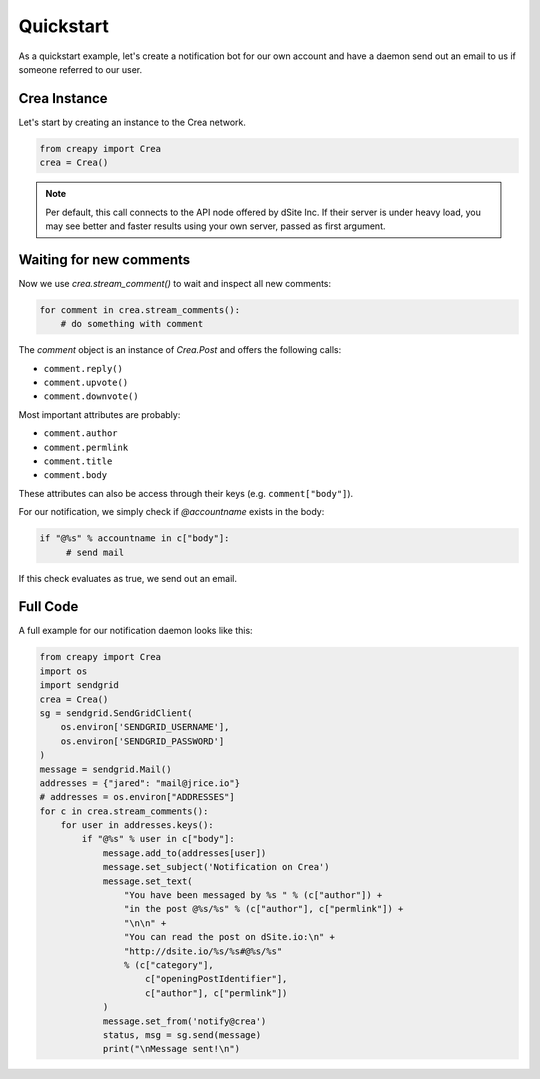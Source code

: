 Quickstart
##########

As a quickstart example, let's create a notification bot for our own account and have a daemon send out an email to us if someone referred to our user.

Crea Instance
~~~~~~~~~~~~~~

Let's start by creating an instance to the Crea network.

.. code-block:: python

    from creapy import Crea
    crea = Crea()

.. note:: Per default, this call connects to the API node offered by dSite
          Inc. If their server is under heavy load, you may see better and
          faster results using your own server, passed as first argument.

Waiting for new comments
~~~~~~~~~~~~~~~~~~~~~~~~

Now we use `crea.stream_comment()` to wait and inspect all new comments:

.. code-block:: python

   for comment in crea.stream_comments():
       # do something with comment

The `comment` object is an instance of `Crea.Post` and offers the following calls:

* ``comment.reply()``
* ``comment.upvote()``
* ``comment.downvote()``

Most important attributes are probably:

* ``comment.author``
* ``comment.permlink``
* ``comment.title``
* ``comment.body``

These attributes can also be access through their keys (e.g. ``comment["body"]``).

For our notification, we simply check if `@accountname` exists in the body:

.. code-block:: python

   if "@%s" % accountname in c["body"]:
        # send mail

If this check evaluates as true, we send out an email.

Full Code
~~~~~~~~~

A full example for our notification daemon looks like this:

.. code-block:: python

    from creapy import Crea
    import os
    import sendgrid
    crea = Crea()
    sg = sendgrid.SendGridClient(
        os.environ['SENDGRID_USERNAME'],
        os.environ['SENDGRID_PASSWORD']
    )
    message = sendgrid.Mail()
    addresses = {"jared": "mail@jrice.io"}
    # addresses = os.environ["ADDRESSES"]
    for c in crea.stream_comments():
        for user in addresses.keys():
            if "@%s" % user in c["body"]:
                message.add_to(addresses[user])
                message.set_subject('Notification on Crea')
                message.set_text(
                    "You have been messaged by %s " % (c["author"]) +
                    "in the post @%s/%s" % (c["author"], c["permlink"]) +
                    "\n\n" +
                    "You can read the post on dSite.io:\n" +
                    "http://dsite.io/%s/%s#@%s/%s"
                    % (c["category"],
                        c["openingPostIdentifier"],
                        c["author"], c["permlink"])
                )
                message.set_from('notify@crea')
                status, msg = sg.send(message)
                print("\nMessage sent!\n")

